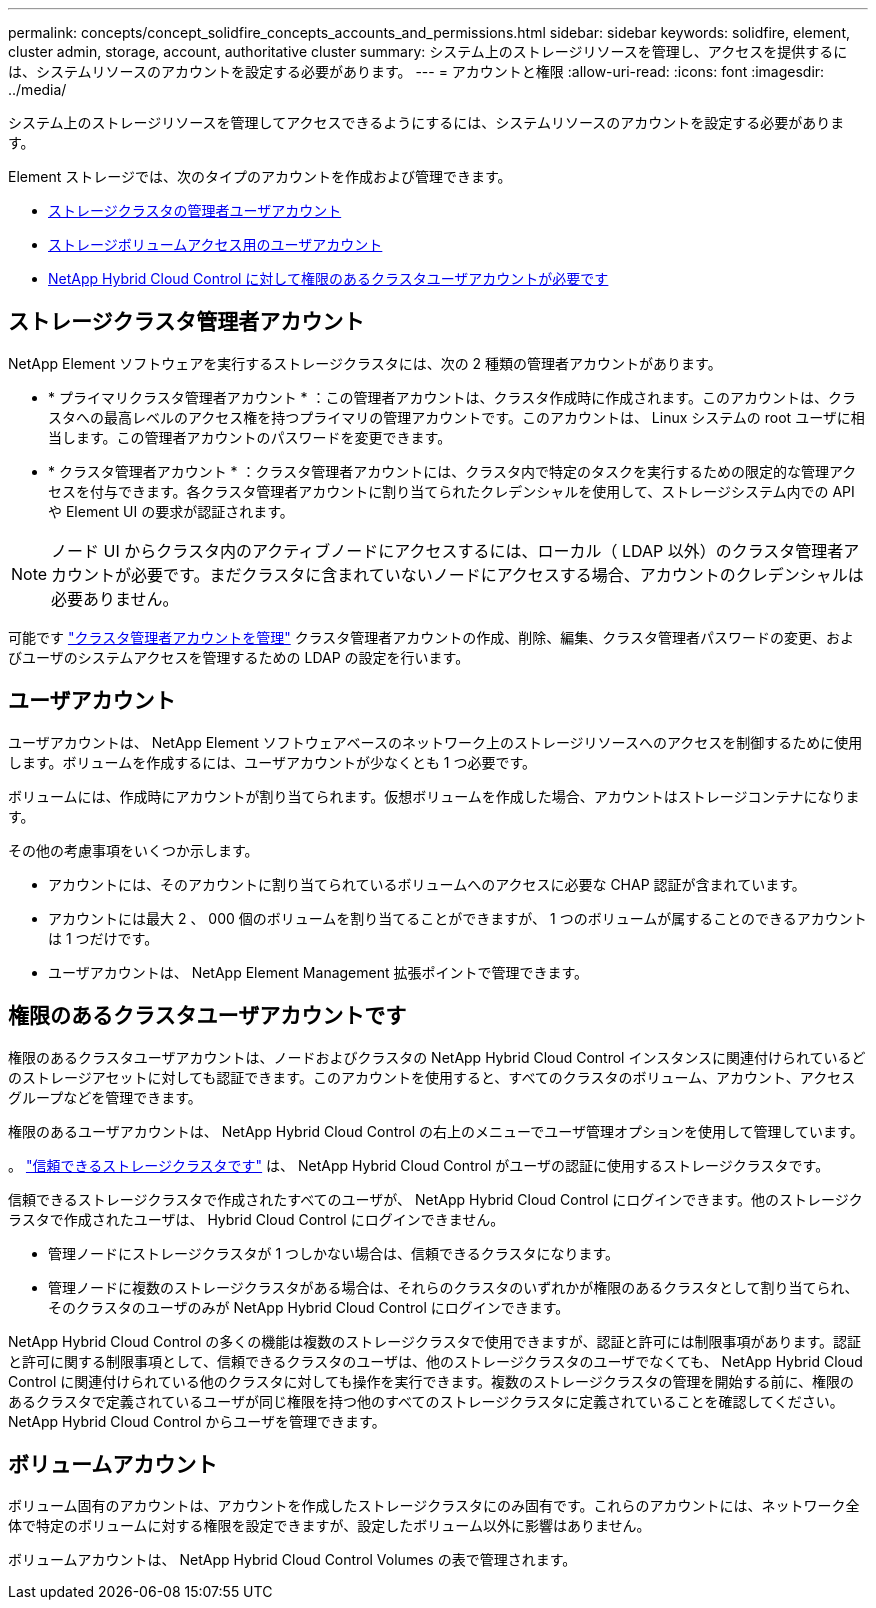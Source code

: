 ---
permalink: concepts/concept_solidfire_concepts_accounts_and_permissions.html 
sidebar: sidebar 
keywords: solidfire, element, cluster admin, storage, account, authoritative cluster 
summary: システム上のストレージリソースを管理し、アクセスを提供するには、システムリソースのアカウントを設定する必要があります。 
---
= アカウントと権限
:allow-uri-read: 
:icons: font
:imagesdir: ../media/


[role="lead"]
システム上のストレージリソースを管理してアクセスできるようにするには、システムリソースのアカウントを設定する必要があります。

Element ストレージでは、次のタイプのアカウントを作成および管理できます。

* <<ストレージクラスタ管理者アカウント,ストレージクラスタの管理者ユーザアカウント>>
* <<ユーザアカウント,ストレージボリュームアクセス用のユーザアカウント>>
* <<権限のあるクラスタユーザアカウントです,NetApp Hybrid Cloud Control に対して権限のあるクラスタユーザアカウントが必要です>>




== ストレージクラスタ管理者アカウント

NetApp Element ソフトウェアを実行するストレージクラスタには、次の 2 種類の管理者アカウントがあります。

* * プライマリクラスタ管理者アカウント * ：この管理者アカウントは、クラスタ作成時に作成されます。このアカウントは、クラスタへの最高レベルのアクセス権を持つプライマリの管理アカウントです。このアカウントは、 Linux システムの root ユーザに相当します。この管理者アカウントのパスワードを変更できます。
* * クラスタ管理者アカウント * ：クラスタ管理者アカウントには、クラスタ内で特定のタスクを実行するための限定的な管理アクセスを付与できます。各クラスタ管理者アカウントに割り当てられたクレデンシャルを使用して、ストレージシステム内での API や Element UI の要求が認証されます。



NOTE: ノード UI からクラスタ内のアクティブノードにアクセスするには、ローカル（ LDAP 以外）のクラスタ管理者アカウントが必要です。まだクラスタに含まれていないノードにアクセスする場合、アカウントのクレデンシャルは必要ありません。

可能です link:../storage/concept_system_manage_manage_cluster_administrator_users.html["クラスタ管理者アカウントを管理"] クラスタ管理者アカウントの作成、削除、編集、クラスタ管理者パスワードの変更、およびユーザのシステムアクセスを管理するための LDAP の設定を行います。



== ユーザアカウント

ユーザアカウントは、 NetApp Element ソフトウェアベースのネットワーク上のストレージリソースへのアクセスを制御するために使用します。ボリュームを作成するには、ユーザアカウントが少なくとも 1 つ必要です。

ボリュームには、作成時にアカウントが割り当てられます。仮想ボリュームを作成した場合、アカウントはストレージコンテナになります。

その他の考慮事項をいくつか示します。

* アカウントには、そのアカウントに割り当てられているボリュームへのアクセスに必要な CHAP 認証が含まれています。
* アカウントには最大 2 、 000 個のボリュームを割り当てることができますが、 1 つのボリュームが属することのできるアカウントは 1 つだけです。
* ユーザアカウントは、 NetApp Element Management 拡張ポイントで管理できます。




== 権限のあるクラスタユーザアカウントです

権限のあるクラスタユーザアカウントは、ノードおよびクラスタの NetApp Hybrid Cloud Control インスタンスに関連付けられているどのストレージアセットに対しても認証できます。このアカウントを使用すると、すべてのクラスタのボリューム、アカウント、アクセスグループなどを管理できます。

権限のあるユーザアカウントは、 NetApp Hybrid Cloud Control の右上のメニューでユーザ管理オプションを使用して管理しています。

。 link:../concepts/concept_intro_clusters.html#authoritative-storage-clusters["信頼できるストレージクラスタです"] は、 NetApp Hybrid Cloud Control がユーザの認証に使用するストレージクラスタです。

信頼できるストレージクラスタで作成されたすべてのユーザが、 NetApp Hybrid Cloud Control にログインできます。他のストレージクラスタで作成されたユーザは、 Hybrid Cloud Control にログインできません。

* 管理ノードにストレージクラスタが 1 つしかない場合は、信頼できるクラスタになります。
* 管理ノードに複数のストレージクラスタがある場合は、それらのクラスタのいずれかが権限のあるクラスタとして割り当てられ、そのクラスタのユーザのみが NetApp Hybrid Cloud Control にログインできます。


NetApp Hybrid Cloud Control の多くの機能は複数のストレージクラスタで使用できますが、認証と許可には制限事項があります。認証と許可に関する制限事項として、信頼できるクラスタのユーザは、他のストレージクラスタのユーザでなくても、 NetApp Hybrid Cloud Control に関連付けられている他のクラスタに対しても操作を実行できます。複数のストレージクラスタの管理を開始する前に、権限のあるクラスタで定義されているユーザが同じ権限を持つ他のすべてのストレージクラスタに定義されていることを確認してください。NetApp Hybrid Cloud Control からユーザを管理できます。



== ボリュームアカウント

ボリューム固有のアカウントは、アカウントを作成したストレージクラスタにのみ固有です。これらのアカウントには、ネットワーク全体で特定のボリュームに対する権限を設定できますが、設定したボリューム以外に影響はありません。

ボリュームアカウントは、 NetApp Hybrid Cloud Control Volumes の表で管理されます。
